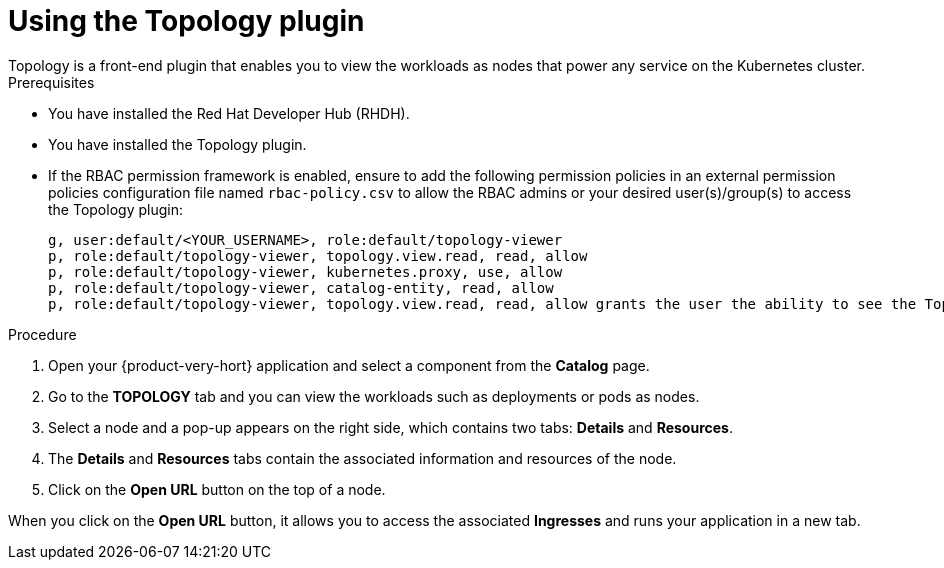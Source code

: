 = Using the Topology plugin
Topology is a front-end plugin that enables you to view the workloads as nodes that power any service on the Kubernetes cluster.

.Prerequisites
* You have installed the Red Hat Developer Hub (RHDH).
* You have installed the Topology plugin. 
//For the installation process, see Installation.
* If the RBAC permission framework is enabled, ensure to add the following permission policies in an external permission policies configuration file named `rbac-policy.csv` to allow the RBAC admins or your desired user(s)/group(s) to access the Topology plugin:
+
[source,bash]
----
g, user:default/<YOUR_USERNAME>, role:default/topology-viewer
p, role:default/topology-viewer, topology.view.read, read, allow
p, role:default/topology-viewer, kubernetes.proxy, use, allow
p, role:default/topology-viewer, catalog-entity, read, allow
p, role:default/topology-viewer, topology.view.read, read, allow grants the user the ability to see the Topology panel. p, role:default/topology-viewer, kubernetes.proxy, use, allow grants the user the ability to view the pod logs. p, role:default/topology-viewer, catalog-entity, read, allow grants the user the ability to see the catalog item.
----

.Procedure

. Open your {product-very-hort} application and select a component from the *Catalog* page.
. Go to the *TOPOLOGY* tab and you can view the workloads such as deployments or pods as nodes.

. Select a node and a pop-up appears on the right side, which contains two tabs: *Details* and *Resources*.

. The *Details* and *Resources* tabs contain the associated information and resources of the node.

. Click on the *Open URL* button on the top of a node.

When you click on the *Open URL* button, it allows you to access the associated *Ingresses* and runs your application in a new tab.

